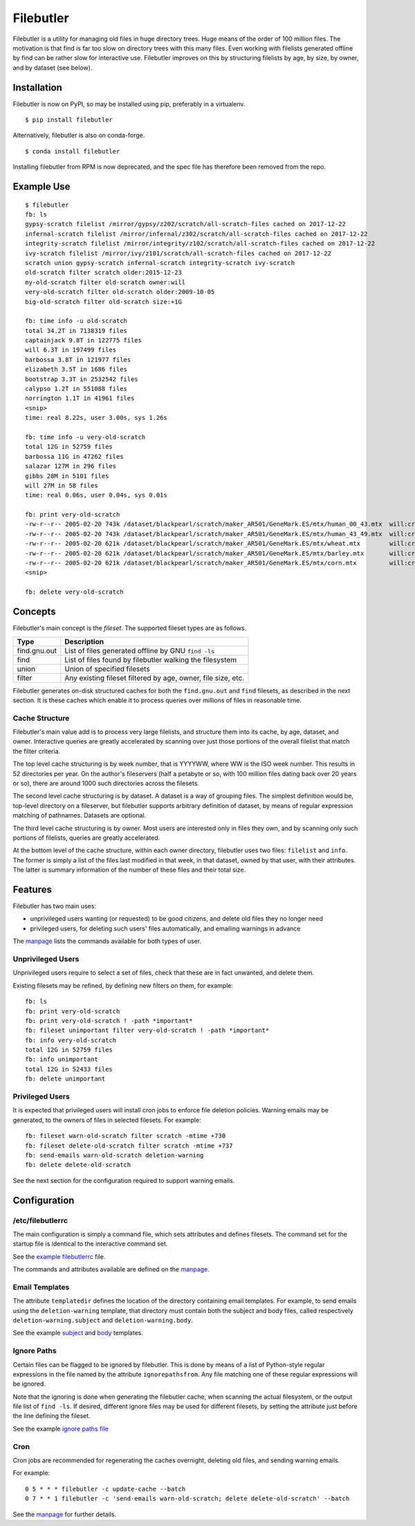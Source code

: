 Filebutler
==========

Filebutler is a utility for managing old files in huge directory trees.
Huge means of the order of 100 million files. The motivation is that
find is far too slow on directory trees with this many files. Even
working with filelists generated offline by find can be rather slow for
interactive use. Filebutler improves on this by structuring filelists by
age, by size, by owner, and by dataset (see below).

Installation
------------

Filebutler is now on PyPI, so may be installed using pip, preferably in
a virtualenv.

::

    $ pip install filebutler

Alternatively, filebutler is also on conda-forge.

::

    $ conda install filebutler

Installing filebutler from RPM is now deprecated, and the spec file has therefore
been removed from the repo.

Example Use
-----------

::

    $ filebutler
    fb: ls
    gypsy-scratch filelist /mirror/gypsy/z202/scratch/all-scratch-files cached on 2017-12-22
    infernal-scratch filelist /mirror/infernal/z302/scratch/all-scratch-files cached on 2017-12-22
    integrity-scratch filelist /mirror/integrity/z102/scratch/all-scratch-files cached on 2017-12-22
    ivy-scratch filelist /mirror/ivy/z101/scratch/all-scratch-files cached on 2017-12-22
    scratch union gypsy-scratch infernal-scratch integrity-scratch ivy-scratch
    old-scratch filter scratch older:2015-12-23
    my-old-scratch filter old-scratch owner:will
    very-old-scratch filter old-scratch older:2009-10-05
    big-old-scratch filter old-scratch size:+1G

    fb: time info -u old-scratch
    total 34.2T in 7138319 files
    captainjack 9.8T in 122775 files
    will 6.3T in 197499 files
    barbossa 3.8T in 121977 files
    elizabeth 3.5T in 1686 files
    bootstrap 3.3T in 2532542 files
    calypso 1.2T in 551088 files
    norrington 1.1T in 41961 files
    <snip>
    time: real 8.22s, user 3.00s, sys 1.26s

    fb: time info -u very-old-scratch
    total 12G in 52759 files
    barbossa 11G in 47262 files
    salazar 127M in 296 files
    gibbs 28M in 5101 files
    will 27M in 58 files
    time: real 0.06s, user 0.04s, sys 0.01s

    fb: print very-old-scratch
    -rw-r--r-- 2005-02-20 743k /dataset/blackpearl/scratch/maker_AR501/GeneMark.ES/mtx/human_00_43.mtx  will:crew
    -rw-r--r-- 2005-02-20 743k /dataset/blackpearl/scratch/maker_AR501/GeneMark.ES/mtx/human_43_49.mtx  will:crew
    -rw-r--r-- 2005-02-20 621k /dataset/blackpearl/scratch/maker_AR501/GeneMark.ES/mtx/wheat.mtx        will:crew
    -rw-r--r-- 2005-02-20 621k /dataset/blackpearl/scratch/maker_AR501/GeneMark.ES/mtx/barley.mtx       will:crew
    -rw-r--r-- 2005-02-20 621k /dataset/blackpearl/scratch/maker_AR501/GeneMark.ES/mtx/corn.mtx         will:crew
    <snip>

    fb: delete very-old-scratch

Concepts
--------

Filebutler's main concept is the *fileset*. The supported fileset types
are as follows.

+----------------+----------------------------------------------------------------+
| Type           | Description                                                    |
+================+================================================================+
| find.gnu.out   | List of files generated offline by GNU ``find -ls``            |
+----------------+----------------------------------------------------------------+
| find           | List of files found by filebutler walking the filesystem       |
+----------------+----------------------------------------------------------------+
| union          | Union of specified filesets                                    |
+----------------+----------------------------------------------------------------+
| filter         | Any existing fileset filtered by age, owner, file size, etc.   |
+----------------+----------------------------------------------------------------+

Filebutler generates on-disk structured caches for both the
``find.gnu.out`` and ``find`` filesets, as described in the next
section. It is these caches which enable it to process queries over
millions of files in reasonable time.

Cache Structure
~~~~~~~~~~~~~~~

Filebutler's main value add is to process very large filelists, and
structure them into its cache, by age, dataset, and owner. Interactive
queries are greatly accelerated by scanning over just those portions of
the overall filelist that match the filter criteria.

The top level cache structuring is by week number, that is YYYYWW, where
WW is the ISO week number. This results in 52 directories per year. On
the author's fileservers (half a petabyte or so, with 100 million files
dating back over 20 years or so), there are around 1000 such directories
across the filesets.

The second level cache structuring is by dataset. A dataset is a way of
grouping files. The simplest definition would be, top-level directory on
a fileserver, but filebutler supports arbitrary definition of dataset,
by means of regular expression matching of pathnames. Datasets are
optional.

The third level cache structuring is by owner. Most users are interested
only in files they own, and by scanning only such portions of filelists,
queries are greatly accelerated.

At the bottom level of the cache structure, within each owner directory,
filebutler uses two files: ``filelist`` and ``info``. The former is
simply a list of the files last modified in that week, in that dataset,
owned by that user, with their attributes. The latter is summary
information of the number of these files and their total size.

Features
--------

Filebutler has two main uses:

-  unprivileged users wanting (or requested) to be good citizens, and
   delete old files they no longer need
-  privileged users, for deleting such users' files automatically, and
   emailing warnings in advance

The `manpage <doc/filebutler.rst>`__ lists the commands available for
both types of user.

Unprivileged Users
~~~~~~~~~~~~~~~~~~

Unprivileged users require to select a set of files, check that these
are in fact unwanted, and delete them.

Existing filesets may be refined, by defining new filters on them, for
example:

::

    fb: ls
    fb: print very-old-scratch
    fb: print very-old-scratch ! -path *important*
    fb: fileset unimportant filter very-old-scratch ! -path *important*
    fb: info very-old-scratch
    total 12G in 52759 files
    fb: info unimportant
    total 12G in 52433 files
    fb: delete unimportant

Privileged Users
~~~~~~~~~~~~~~~~

It is expected that privileged users will install cron jobs to enforce
file deletion policies. Warning emails may be generated, to the owners
of files in selected filesets. For example:

::

    fb: fileset warn-old-scratch filter scratch -mtime +730
    fb: fileset delete-old-scratch filter scratch -mtime +737
    fb: send-emails warn-old-scratch deletion-warning
    fb: delete delete-old-scratch

See the next section for the configuration required to support warning
emails.

Configuration
-------------

/etc/filebutlerrc
~~~~~~~~~~~~~~~~~

The main configuration is simply a command file, which sets attributes
and defines filesets. The command set for the startup file is identical
to the interactive command set.

See the `example filebutlerrc <examples/filebutlerrc>`__ file.

The commands and attributes available are defined on the
`manpage <doc/filebutler.rst>`__.

Email Templates
~~~~~~~~~~~~~~~

The attribute ``templatedir`` defines the location of the directory
containing email templates. For example, to send emails using the
``deletion-warning`` template, that directory must contain both the
subject and body files, called respectively ``deletion-warning.subject``
and ``deletion-warning.body``.

See the example
`subject <examples/templates/deletion-warning.subject>`__ and
`body <examples/templates/deletion-warning.body>`__ templates.

Ignore Paths
~~~~~~~~~~~~

Certain files can be flagged to be ignored by filebutler. This is done
by means of a list of Python-style regular expressions in the file named
by the attribute ``ignorepathsfrom``. Any file matching one of these
regular expressions will be ignored.

Note that the ignoring is done when generating the filebutler cache,
when scanning the actual filesystem, or the output file list of
``find -ls``. If desired, different ignore files may be used for
different filesets, by setting the attribute just before the line
defining the fileset.

See the example `ignore paths file <examples/ignorepaths>`__

Cron
~~~~

Cron jobs are recommended for regenerating the caches overnight,
deleting old files, and sending warning emails.

For example:

::

    0 5 * * * filebutler -c update-cache --batch
    0 7 * * 1 filebutler -c 'send-emails warn-old-scratch; delete delete-old-scratch' --batch

See the `manpage <doc/filebutler.rst>`__ for further details.
